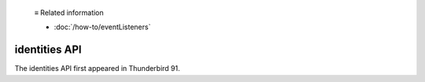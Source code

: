   ≡ Related information
  
  * :doc:`/how-to/eventListeners`

==============
identities API
==============

The identities API first appeared in Thunderbird 91.

